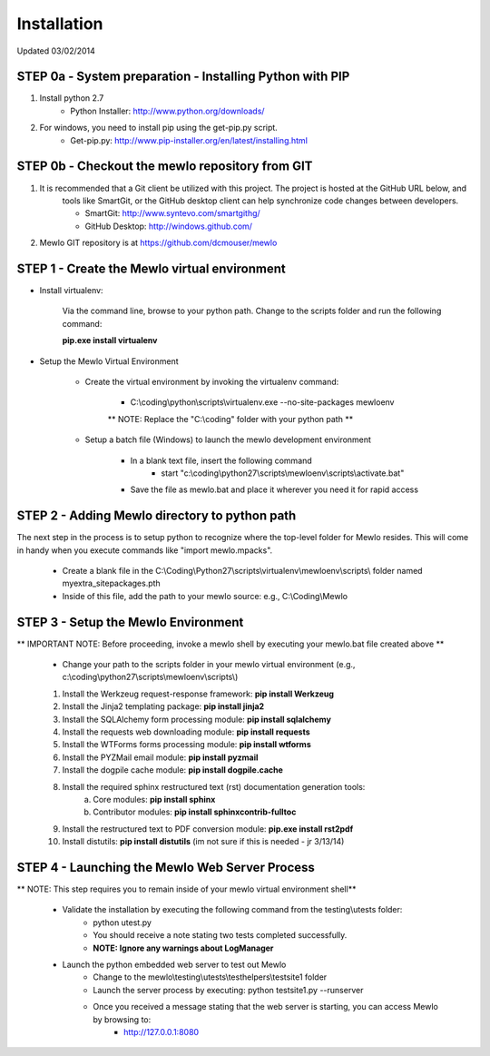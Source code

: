 Installation
============

Updated 03/02/2014



STEP 0a - System preparation - Installing Python with PIP
---------------------------------------------------------

1. Install python 2.7
	* Python Installer: http://www.python.org/downloads/

2. For windows, you need to install pip using the get-pip.py script.
	* Get-pip.py: http://www.pip-installer.org/en/latest/installing.html


STEP 0b - Checkout the mewlo repository from GIT
------------------------------------------------

1. It is recommended that a Git client be utilized with this project. The project is hosted at the GitHub URL below, and 
	tools like SmartGit, or the GitHub desktop client can help synchronize code changes between developers. 
	
	* SmartGit: http://www.syntevo.com/smartgithg/
	* GitHub Desktop: http://windows.github.com/

2. Mewlo GIT repository is at https://github.com/dcmouser/mewlo




STEP 1 - Create the Mewlo virtual environment 
---------------------------------------------

* Install virtualenv:
	
	Via the command line, browse to your python path. Change to the scripts folder and run the following command:
	
	**pip.exe install virtualenv**

* Setup the Mewlo Virtual Environment
	
	* Create the virtual environment by invoking the virtualenv command:
	
		* C:\\coding\\python\\scripts\\virtualenv.exe --no-site-packages mewloenv
		
		** NOTE: Replace the "C:\\coding" folder with your python path **
		
	* Setup a batch file (Windows) to launch the mewlo development environment

		* In a blank text file, insert the following command
			* start "c:\\coding\\python27\\scripts\\mewloenv\\scripts\\activate.bat"
		
		* Save the file as mewlo.bat and place it wherever you need it for rapid access

STEP 2 - Adding Mewlo directory to python path
----------------------------------------------

The next step in the process is to setup python to recognize where the top-level folder for Mewlo resides. This will come
in handy when you execute commands like "import mewlo.mpacks". 

	* Create a blank file in the C:\\Coding\\Python27\\scripts\\virtualenv\\mewloenv\\scripts\\ folder named myextra_sitepackages.pth
	* Inside of this file, add the path to your mewlo source: e.g., C:\\Coding\\Mewlo

STEP 3 - Setup the Mewlo Environment
------------------------------------

** IMPORTANT NOTE: Before proceeding, invoke a mewlo shell by executing your mewlo.bat file created above **

	* Change your path to the scripts folder in your mewlo virtual environment (e.g., c:\\coding\\python27\\scripts\\mewloenv\\scripts\\)
	
	1. Install the Werkzeug request-response framework: **pip install Werkzeug**
	2. Install the Jinja2 templating package: **pip install jinja2**
	3. Install the SQLAlchemy form processing module: **pip install sqlalchemy**
	4. Install the requests web downloading module: **pip install requests**
	5. Install the WTForms forms processing module: **pip install wtforms**
	6. Install the PYZMail email module: **pip install pyzmail**
	7. Install the dogpile cache module: **pip install dogpile.cache**
	8. Install the required sphinx restructured text (rst) documentation generation tools:
		a. Core modules: **pip install sphinx**
		b. Contributor modules: **pip install sphinxcontrib-fulltoc**
	9. Install the restructured text to PDF conversion module: **pip.exe install rst2pdf**
	10. Install distutils: **pip install distutils** (im not sure if this is needed - jr 3/13/14)

STEP 4 - Launching the Mewlo Web Server Process
-----------------------------------------------

** NOTE: This step requires you to remain inside of your mewlo virtual environment shell**

	* Validate the installation by executing the following command from  the testing\\utests folder:
		* python utest.py
		
		* You should receive a note stating two tests completed successfully.
		* **NOTE: Ignore any warnings about LogManager**
		
	* Launch the python embedded web server to test out Mewlo
		* Change to the mewlo\\testing\\utests\\testhelpers\\testsite1 folder
		* Launch the server process by executing: python testsite1.py --runserver
		
		* Once you received a message stating that the web server is starting, you can access Mewlo by browsing to: 
			* http://127.0.0.1:8080
